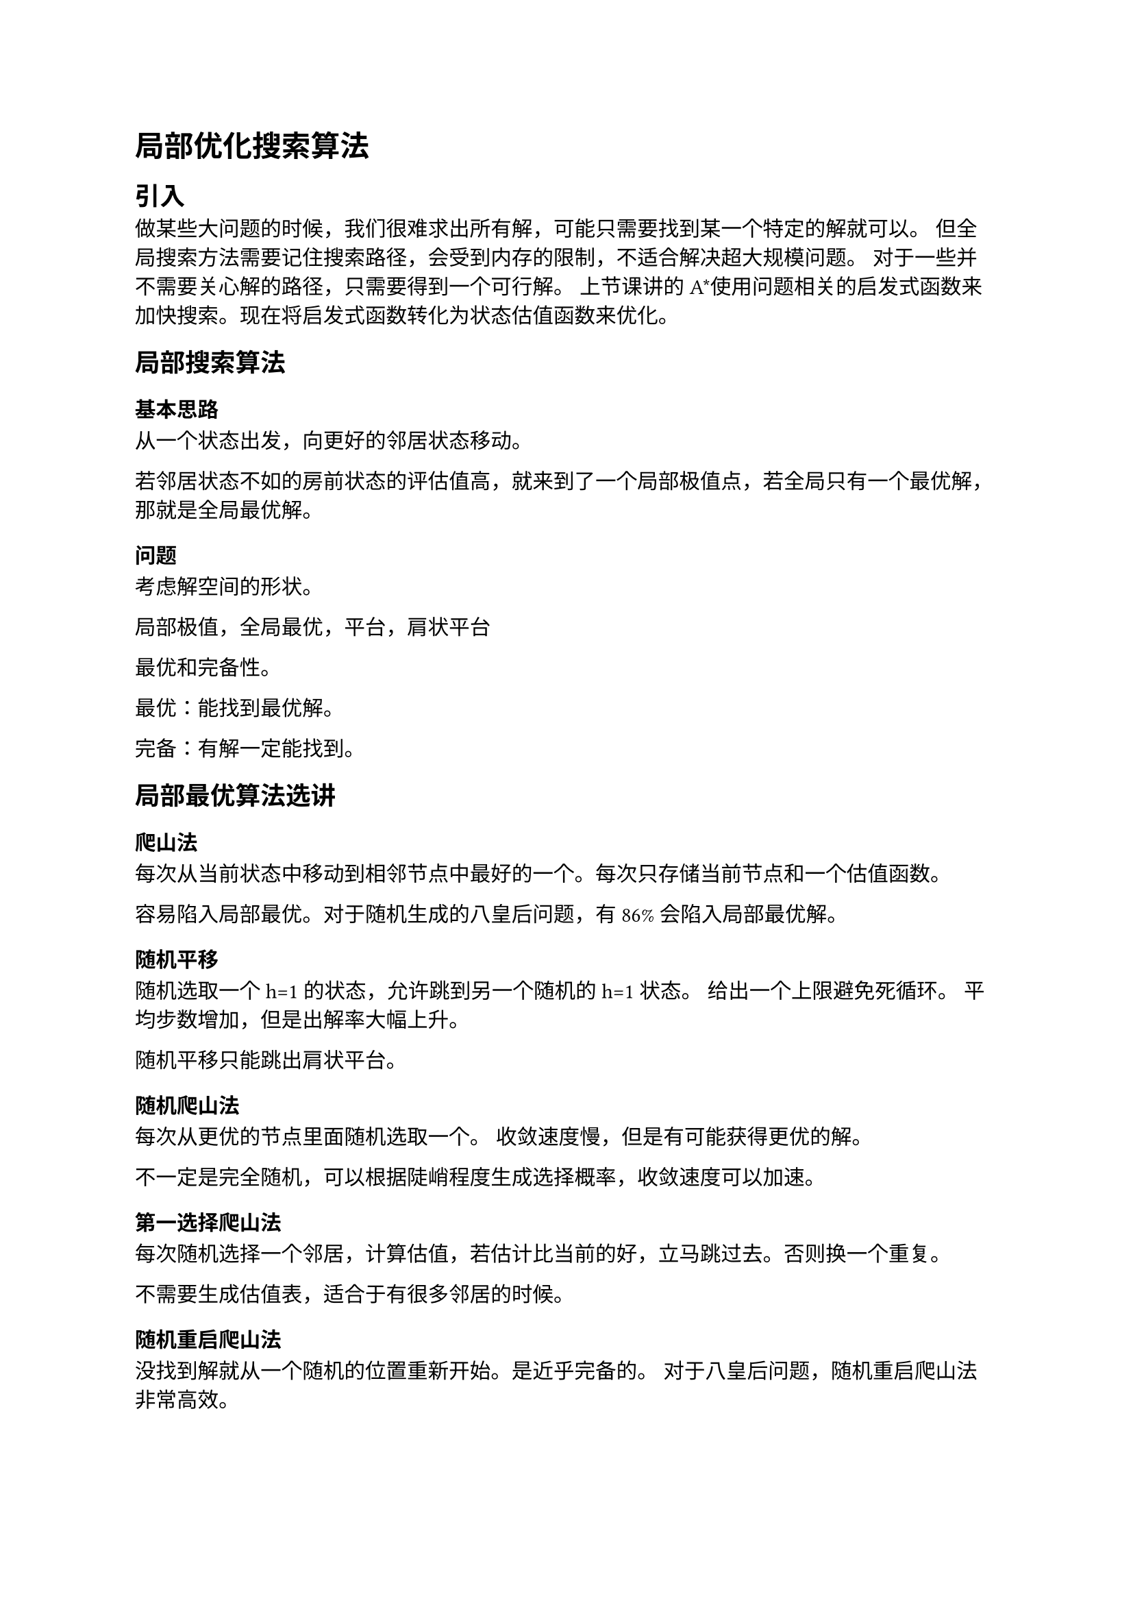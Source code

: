 = 局部优化搜索算法

== 引入
做某些大问题的时候，我们很难求出所有解，可能只需要找到某一个特定的解就可以。
但全局搜索方法需要记住搜索路径，会受到内存的限制，不适合解决超大规模问题。
对于一些并不需要关心解的路径，只需要得到一个可行解。
上节课讲的A\*使用问题相关的启发式函数来加快搜索。现在将启发式函数转化为状态估值函数来优化。

== 局部搜索算法
=== 基本思路
从一个状态出发，向更好的邻居状态移动。

若邻居状态不如的房前状态的评估值高，就来到了一个局部极值点，若全局只有一个最优解，那就是全局最优解。

=== 问题
考虑解空间的形状。

局部极值，全局最优，平台，肩状平台

最优和完备性。

最优：能找到最优解。

完备：有解一定能找到。

== 局部最优算法选讲

=== 爬山法
每次从当前状态中移动到相邻节点中最好的一个。每次只存储当前节点和一个估值函数。

容易陷入局部最优。对于随机生成的八皇后问题，有86%会陷入局部最优解。

==== 随机平移
随机选取一个h=1的状态，允许跳到另一个随机的h=1状态。
给出一个上限避免死循环。
平均步数增加，但是出解率大幅上升。

随机平移只能跳出肩状平台。

==== 随机爬山法
每次从更优的节点里面随机选取一个。
收敛速度慢，但是有可能获得更优的解。

不一定是完全随机，可以根据陡峭程度生成选择概率，收敛速度可以加速。

==== 第一选择爬山法
每次随机选择一个邻居，计算估值，若估计比当前的好，立马跳过去。否则换一个重复。

不需要生成估值表，适合于有很多邻居的时候。

==== 随机重启爬山法
没找到解就从一个随机的位置重新开始。是近乎完备的。
对于八皇后问题，随机重启爬山法非常高效。

=== 模拟退火
模拟金属退火的过程。

跳到差的概率和差的程度以及温度呈指数关系。要是好一定走，差的话按照概率走
p服从：$p=e^((Delta E)/T),Delta E=E_("new") - E_("old")$

